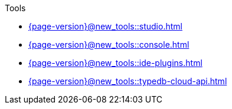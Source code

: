 .Tools

* xref:{page-version}@new_tools::studio.adoc[]

* xref:{page-version}@new_tools::console.adoc[]

* xref:{page-version}@new_tools::ide-plugins.adoc[]

* xref:{page-version}@new_tools::typedb-cloud-api.adoc[]
